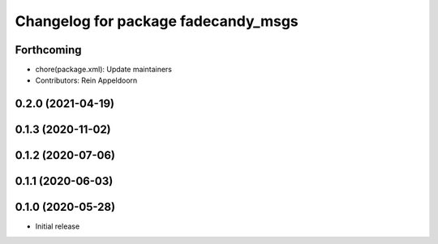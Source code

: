 ^^^^^^^^^^^^^^^^^^^^^^^^^^^^^^^^^^^^
Changelog for package fadecandy_msgs
^^^^^^^^^^^^^^^^^^^^^^^^^^^^^^^^^^^^

Forthcoming
-----------
* chore(package.xml): Update maintainers
* Contributors: Rein Appeldoorn

0.2.0 (2021-04-19)
------------------

0.1.3 (2020-11-02)
------------------

0.1.2 (2020-07-06)
------------------

0.1.1 (2020-06-03)
------------------

0.1.0 (2020-05-28)
------------------

- Initial release
